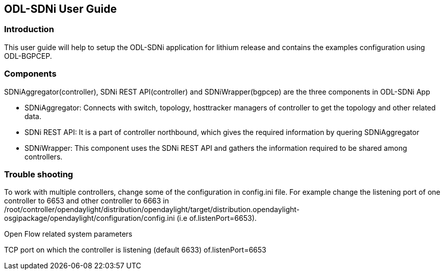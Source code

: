== ODL-SDNi User Guide

=== Introduction
This user guide will help to setup the ODL-SDNi application for lithium release and contains the examples configuration using ODL-BGPCEP.

=== Components
SDNiAggregator(controller), SDNi REST API(controller) and SDNiWrapper(bgpcep) are the three components in ODL-SDNi App  

* SDNiAggregator: Connects with switch, topology, hosttracker managers of controller to get the topology and other related data.
* SDNi REST API: It is a part of controller northbound, which gives the required information by quering SDNiAggregator
* SDNiWrapper: This component uses the SDNi REST API and gathers the information required to be shared among controllers.

=== Trouble shooting
To work with multiple controllers, change some of the configuration in config.ini file. For example change the listening port of one controller to 6653 and other controller to 6663 in /root/controller/opendaylight/distribution/opendaylight/target/distribution.opendaylight-osgipackage/opendaylight/configuration/config.ini (i.e of.listenPort=6653).

.Open Flow related system parameters
TCP port on which the controller is listening (default 6633) of.listenPort=6653

